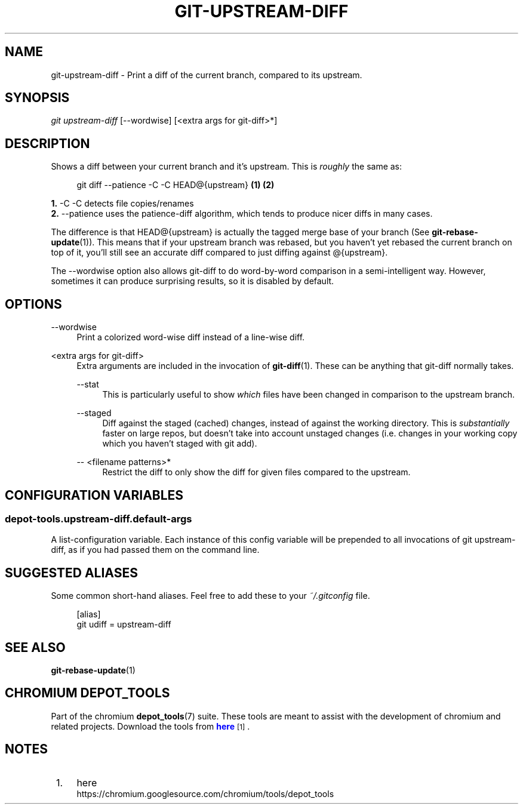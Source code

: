 '\" t
.\"     Title: git-upstream-diff
.\"    Author: [FIXME: author] [see http://docbook.sf.net/el/author]
.\" Generator: DocBook XSL Stylesheets v1.78.1 <http://docbook.sf.net/>
.\"      Date: 07/21/2016
.\"    Manual: Chromium depot_tools Manual
.\"    Source: depot_tools bf2a341
.\"  Language: English
.\"
.TH "GIT\-UPSTREAM\-DIFF" "1" "07/21/2016" "depot_tools bf2a341" "Chromium depot_tools Manual"
.\" -----------------------------------------------------------------
.\" * Define some portability stuff
.\" -----------------------------------------------------------------
.\" ~~~~~~~~~~~~~~~~~~~~~~~~~~~~~~~~~~~~~~~~~~~~~~~~~~~~~~~~~~~~~~~~~
.\" http://bugs.debian.org/507673
.\" http://lists.gnu.org/archive/html/groff/2009-02/msg00013.html
.\" ~~~~~~~~~~~~~~~~~~~~~~~~~~~~~~~~~~~~~~~~~~~~~~~~~~~~~~~~~~~~~~~~~
.ie \n(.g .ds Aq \(aq
.el       .ds Aq '
.\" -----------------------------------------------------------------
.\" * set default formatting
.\" -----------------------------------------------------------------
.\" disable hyphenation
.nh
.\" disable justification (adjust text to left margin only)
.ad l
.\" -----------------------------------------------------------------
.\" * MAIN CONTENT STARTS HERE *
.\" -----------------------------------------------------------------
.SH "NAME"
git-upstream-diff \- Print a diff of the current branch, compared to its upstream\&.
.SH "SYNOPSIS"
.sp
.nf
\fIgit upstream\-diff\fR [\-\-wordwise] [<extra args for git\-diff>*]
.fi
.sp
.SH "DESCRIPTION"
.sp
Shows a diff between your current branch and it\(cqs upstream\&. This is \fIroughly\fR the same as:
.sp
.if n \{\
.RS 4
.\}
.nf
git diff \-\-patience \-C \-C HEAD@{upstream}  \fB(1)\fR \fB(2)\fR
.fi
.if n \{\
.RE
.\}
.sp
.sp
\fB1. \fR\-C \-C
detects file copies/renames
.br
\fB2. \fR\-\-patience
uses the patience\-diff algorithm, which tends to produce nicer diffs in many cases\&.
.br
.sp
The difference is that HEAD@{upstream} is actually the tagged merge base of your branch (See \fBgit-rebase-update\fR(1))\&. This means that if your upstream branch was rebased, but you haven\(cqt yet rebased the current branch on top of it, you\(cqll still see an accurate diff compared to just diffing against @{upstream}\&.
.sp
The \-\-wordwise option also allows git\-diff to do word\-by\-word comparison in a semi\-intelligent way\&. However, sometimes it can produce surprising results, so it is disabled by default\&.
.SH "OPTIONS"
.PP
\-\-wordwise
.RS 4
Print a colorized word\-wise diff instead of a line\-wise diff\&.
.RE
.PP
<extra args for git\-diff>
.RS 4
Extra arguments are included in the invocation of
\fBgit-diff\fR(1)\&. These can be anything that
git\-diff
normally takes\&.
.PP
\-\-stat
.RS 4
This is particularly useful to show
\fIwhich\fR
files have been changed in comparison to the upstream branch\&.
.RE
.PP
\-\-staged
.RS 4
Diff against the staged (cached) changes, instead of against the working directory\&. This is
\fIsubstantially\fR
faster on large repos, but doesn\(cqt take into account unstaged changes (i\&.e\&. changes in your working copy which you haven\(cqt staged with
git add)\&.
.RE
.PP
\-\- <filename patterns>*
.RS 4
Restrict the diff to only show the diff for given files compared to the upstream\&.
.RE
.RE
.SH "CONFIGURATION VARIABLES"
.SS "depot\-tools\&.upstream\-diff\&.default\-args"
.sp
A list\-configuration variable\&. Each instance of this config variable will be prepended to all invocations of git upstream\-diff, as if you had passed them on the command line\&.
.SH "SUGGESTED ALIASES"
.sp
Some common short\-hand aliases\&. Feel free to add these to your \fI~/\&.gitconfig\fR file\&.
.sp
.if n \{\
.RS 4
.\}
.nf
[alias]
  git udiff = upstream\-diff
.fi
.if n \{\
.RE
.\}
.sp
.SH "SEE ALSO"
.sp
\fBgit-rebase-update\fR(1)
.SH "CHROMIUM DEPOT_TOOLS"
.sp
Part of the chromium \fBdepot_tools\fR(7) suite\&. These tools are meant to assist with the development of chromium and related projects\&. Download the tools from \m[blue]\fBhere\fR\m[]\&\s-2\u[1]\d\s+2\&.
.SH "NOTES"
.IP " 1." 4
here
.RS 4
\%https://chromium.googlesource.com/chromium/tools/depot_tools
.RE
